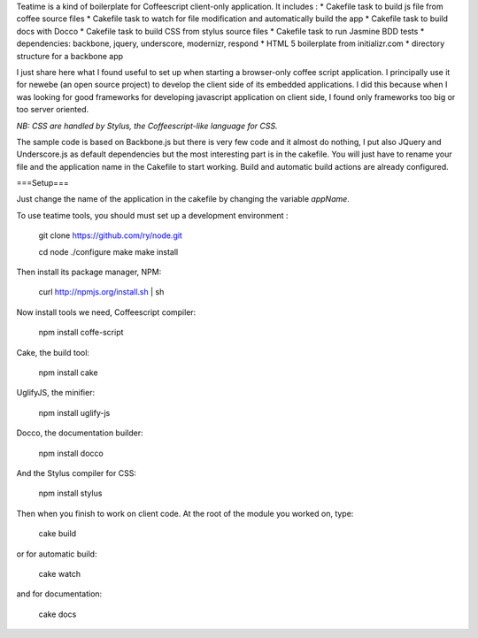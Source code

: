 Teatime is a kind of boilerplate for Coffeescript client-only application. It
includes :
* Cakefile task to build js file from coffee source files
* Cakefile task to watch for file modification and automatically build the app
* Cakefile task to build docs with Docco
* Cakefile task to build CSS from stylus source files
* Cakefile task to run Jasmine BDD tests
* dependencies: backbone, jquery, underscore, modernizr, respond
* HTML 5 boilerplate from initializr.com
* directory structure for a backbone app

I just share here what I found useful to set up when starting a browser-only 
coffee script application. I principally use it for newebe (an open source 
project) to develop the client side of its embedded applications. 
I did this because when  I was looking for good frameworks for developing 
javascript application on client side, I found only frameworks too big or too 
server oriented.

*NB: CSS are handled by Stylus, the Coffeescript-like language for CSS.*


The sample code is based on Backbone.js but there is very few code and it 
almost do nothing, I put also JQuery and Underscore.js as default 
dependencies but the most interesting part is in the cakefile. You will 
just have to rename your file and the application name in the Cakefile to 
start working. Build and automatic build actions are already configured.


===Setup===

Just change the name of the application in the cakefile by changing the
variable *appName*.

To use teatime tools,  you should must set up a development environment :

    git clone https://github.com/ry/node.git

    cd node ./configure make make install

Then install its package manager, NPM:

    curl http://npmjs.org/install.sh | sh

Now install tools we need, Coffeescript compiler:

    npm install coffe-script

Cake, the build tool:

    npm install cake

UglifyJS, the minifier:

    npm install uglify-js

Docco, the documentation builder:

    npm install docco

And the Stylus compiler for CSS:

    npm install stylus

Then when you finish to work on client code. At the root of the module you worked on, type:

    cake build

or for automatic build:

    cake watch

and for documentation:
 
    cake docs
